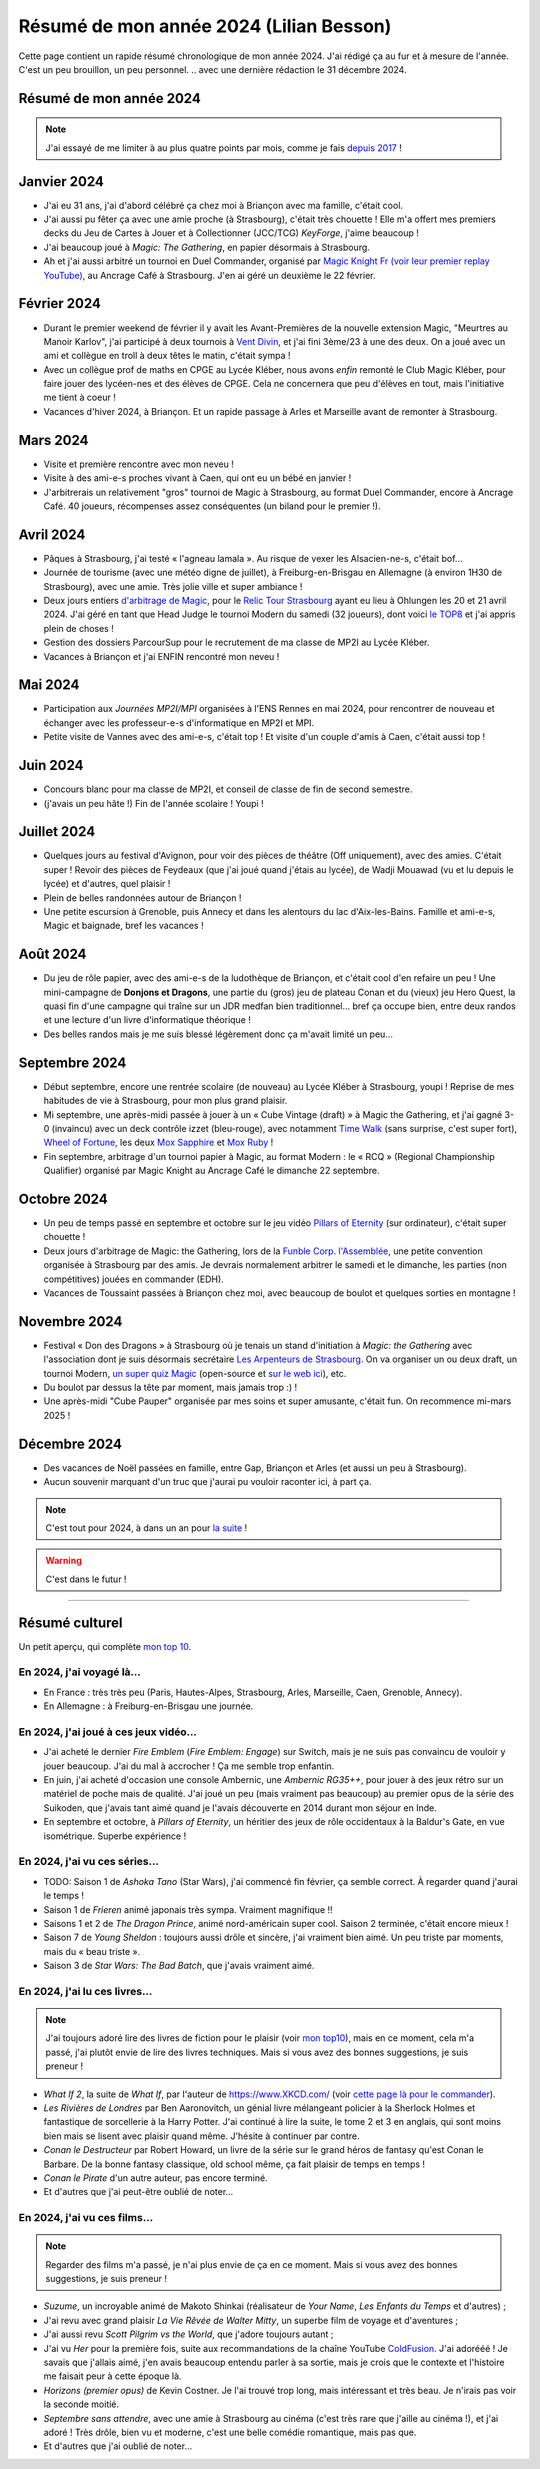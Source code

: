.. meta::
    :description lang=fr: Résumé de mon année 2024 (Lilian Besson)
    :description lang=en: Sum-up of my year 2024 (Lilian Besson)

##########################################
 Résumé de mon année 2024 (Lilian Besson)
##########################################

Cette page contient un rapide résumé chronologique de mon année 2024.
J'ai rédigé ça au fur et à mesure de l'année. C'est un peu brouillon, un peu personnel.
.. avec une dernière rédaction le 31 décembre 2024.

Résumé de mon année 2024
------------------------

.. note:: J'ai essayé de me limiter à au plus quatre points par mois, comme je fais `depuis 2017 <resume-de-mon-annee-2017.html>`_ !

Janvier 2024
------------
- J'ai eu 31 ans, j'ai d'abord célébré ça chez moi à Briançon avec ma famille, c'était cool.
- J'ai aussi pu fêter ça avec une amie proche (à Strasbourg), c'était très chouette ! Elle m'a offert mes premiers decks du Jeu de Cartes à Jouer et à Collectionner (JCC/TCG) *KeyForge*, j'aime beaucoup !
- J'ai beaucoup joué à *Magic: The Gathering*, en papier désormais à Strasbourg.
- Ah et j'ai aussi arbitré un tournoi en Duel Commander, organisé par `Magic Knight Fr (voir leur premier replay YouTube) <https://www.youtube.com/watch?v=TkNBDfd5Q-8>`_, au Ancrage Café à Strasbourg. J'en ai géré un deuxième le 22 février.

Février 2024
------------
- Durant le premier weekend de février il y avait les Avant-Premières de la nouvelle extension Magic, "Meurtres au Manoir Karlov", j'ai participé à deux tournois à `Vent Divin <https://www.ventdivin.com/>`_, et j'ai fini 3ème/23 à une des deux. On a joué avec un ami et collègue en troll à deux têtes le matin, c'était sympa !
- Avec un collègue prof de maths en CPGE au Lycée Kléber, nous avons *enfin* remonté le Club Magic Kléber, pour faire jouer des lycéen-nes et des élèves de CPGE. Cela ne concernera que peu d'élèves en tout, mais l'initiative me tient à coeur !
- Vacances d'hiver 2024, à Briançon. Et un rapide passage à Arles et Marseille avant de remonter à Strasbourg.

Mars 2024
---------
- Visite et première rencontre avec mon neveu !
- Visite à des ami-e-s proches vivant à Caen, qui ont eu un bébé en janvier !
- J'arbitrerais un relativement "gros" tournoi de Magic à Strasbourg, au format Duel Commander, encore à Ancrage Café. 40 joueurs, récompenses assez conséquentes (un biland pour le premier !).

Avril 2024
----------
- Pâques à Strasbourg, j'ai testé « l'agneau lamala ». Au risque de vexer les Alsacien-ne-s, c'était bof...
- Journée de tourisme (avec une météo digne de juillet), à Freiburg-en-Brisgau en Allemagne (à environ 1H30 de Strasbourg), avec une amie. Très jolie ville et super ambiance !
- Deux jours entiers `d'arbitrage de Magic <magic-judge.fr.html>`_, pour le `Relic Tour Strasbourg <https://www.relictcgtour.com/event/relic-tour-strasbourg/>`_ ayant eu lieu à Ohlungen les 20 et 21 avril 2024. J'ai géré en tant que Head Judge le tournoi Modern du samedi (32 joueurs), dont voici `le TOP8 <https://www.mtgtop8.com/event?e=54669&f=EDH>`_ et j'ai appris plein de choses !
- Gestion des dossiers ParcourSup pour le recrutement de ma classe de MP2I au Lycée Kléber.
- Vacances à Briançon et j'ai ENFIN rencontré mon neveu !

Mai 2024
--------
- Participation aux *Journées MP2I/MPI* organisées à l'ENS Rennes en mai 2024, pour rencontrer de nouveau et échanger avec les professeur-e-s d'informatique en MP2I et MPI.
- Petite visite de Vannes avec des ami-e-s, c'était top ! Et visite d'un couple d'amis à Caen, c'était aussi top !

Juin 2024
---------
- Concours blanc pour ma classe de MP2I, et conseil de classe de fin de second semestre.
- (j'avais un peu hâte !) Fin de l'année scolaire ! Youpi !

Juillet 2024
------------
- Quelques jours au festival d'Avignon, pour voir des pièces de théâtre (Off uniquement), avec des amies. C'était super ! Revoir des pièces de Feydeaux (que j'ai joué quand j'étais au lycée), de Wadji Mouawad (vu et lu depuis le lycée) et d'autres, quel plaisir !
- Plein de belles randonnées autour de Briançon !
- Une petite escursion à Grenoble, puis Annecy et dans les alentours du lac d'Aix-les-Bains. Famille et ami-e-s, Magic et baignade, bref les vacances !

Août 2024
---------
- Du jeu de rôle papier, avec des ami-e-s de la ludothèque de Briançon, et c'était cool d'en refaire un peu ! Une mini-campagne de **Donjons et Dragons**, une partie du (gros) jeu de plateau Conan et du (vieux) jeu Hero Quest, la quasi fin d'une campagne qui traîne sur un JDR medfan bien traditionnel... bref ça occupe bien, entre deux randos et une lecture d'un livre d'informatique théorique !
- Des belles randos mais je me suis blessé légèrement donc ça m'avait limité un peu...

Septembre 2024
--------------
- Début septembre, encore une rentrée scolaire (de nouveau) au Lycée Kléber à Strasbourg, youpi ! Reprise de mes habitudes de vie à Strasbourg, pour mon plus grand plaisir.
- Mi septembre, une après-midi passée à jouer à un « Cube Vintage (draft) » à Magic the Gathering, et j'ai gagné 3-0 (invaincu) avec un deck contrôle izzet (bleu-rouge), avec notamment `Time Walk <https://scryfall.com/card/2ed/84/time-walk>`_ (sans surprise, c'est super fort), `Wheel of Fortune <https://scryfall.com/card/3ed/185/wheel-of-fortune>`_, les deux `Mox Sapphire <https://scryfall.com/card/2ed/266/mox-sapphire>`_ et `Mox Ruby <https://scryfall.com/card/2ed/265/mox-ruby>`_ !
- Fin septembre, arbitrage d'un tournoi papier à Magic, au format Modern : le « RCQ » (Regional Championship Qualifier) organisé par Magic Knight au Ancrage Café le dimanche 22 septembre.

Octobre 2024
------------
- Un peu de temps passé en septembre et octobre sur le jeu vidéo `Pillars of Eternity <https://pillarsofeternity.fandom.com/wiki/Official_Pillars_of_Eternity_Wiki>`_ (sur ordinateur), c'était super chouette !
- Deux jours d'arbitrage de Magic: the Gathering, lors de la `Funble Corp. l'Assemblée <https://mtg.fumblecorp.com/>`_, une petite convention organisée à Strasbourg par des amis. Je devrais normalement arbitrer le samedi et le dimanche, les parties (non compétitives) jouées en commander (EDH).
- Vacances de Toussaint passées à Briançon chez moi, avec beaucoup de boulot et quelques sorties en montagne !

Novembre 2024
-------------
- Festival « Don des Dragons » à Strasbourg où je tenais un stand d'initiation à *Magic: the Gathering* avec l'association dont je suis désormais secrétaire `Les Arpenteurs de Strasbourg <https://disboard.org/server/512327166256742400>`_. On va organiser un ou deux draft, un tournoi Modern, `un super quiz Magic <https://github.com/Naereen/Un-Quiz-Magic-the-Gathering-pour-le-festival-Don-des-Dragons>`_ (open-source et `sur le web ici <https://naereen.github.io/Un-Quiz-Magic-the-Gathering-pour-le-festival-Don-des-Dragons/>`_), etc.
- Du boulot par dessus la tête par moment, mais jamais trop :) !
- Une après-midi "Cube Pauper" organisée par mes soins et super amusante, c'était fun. On recommence mi-mars 2025 !

Décembre 2024
-------------
- Des vacances de Noël passées en famille, entre Gap, Briançon et Arles (et aussi un peu à Strasbourg).
- Aucun souvenir marquant d'un truc que j'aurai pu vouloir raconter ici, à part ça.

.. note:: C'est tout pour 2024, à dans un an pour `la suite <resume-de-mon-annee-2025.html>`_ !

.. warning:: C'est dans le futur !

------------------------------------------------------------------------------

Résumé culturel
---------------

Un petit aperçu, qui complète `mon top 10 <top10.fr.html>`_.

En 2024, j'ai voyagé là…
~~~~~~~~~~~~~~~~~~~~~~~~
- En France : très très peu (Paris, Hautes-Alpes, Strasbourg, Arles, Marseille, Caen, Grenoble, Annecy).
- En Allemagne : à Freiburg-en-Brisgau une journée.

.. seealso:: `Cette page web <https://naereen.github.io/world-tour-timeline/index_fr.html>`_ que j'ai codée juste pour ça. Pas changée depuis 2019, puisque je ne suis presque pas sorti de France depuis. Et ce n'est pas vraiment prévu.

En 2024, j'ai joué à ces jeux vidéo…
~~~~~~~~~~~~~~~~~~~~~~~~~~~~~~~~~~~~
- J'ai acheté le dernier *Fire Emblem* (*Fire Emblem: Engage*) sur Switch, mais je ne suis pas convaincu de vouloir y jouer beaucoup. J'ai du mal à accrocher ! Ça me semble trop enfantin.
- En juin, j'ai acheté d'occasion une console Ambernic, une *Ambernic RG35++*, pour jouer à des jeux rétro sur un matériel de poche mais de qualité. J'ai joué un peu (mais vraiment pas beaucoup) au premier opus de la série des Suikoden, que j'avais tant aimé quand je l'avais découverte en 2014 durant mon séjour en Inde.
- En septembre et octobre, à *Pillars of Eternity*, un héritier des jeux de rôle occidentaux à la Baldur's Gate, en vue isométrique. Superbe expérience !

En 2024, j'ai vu ces séries…
~~~~~~~~~~~~~~~~~~~~~~~~~~~~
- TODO: Saison 1 de *Ashoka Tano* (Star Wars), j'ai commencé fin février, ça semble correct. À regarder quand j'aurai le temps !
- Saison 1 de *Frieren* animé japonais très sympa. Vraiment magnifique !!
- Saisons 1 et 2 de *The Dragon Prince*, animé nord-américain super cool. Saison 2 terminée, c'était encore mieux !
- Saison 7 de *Young Sheldon* : toujours aussi drôle et sincère, j'ai vraiment bien aimé. Un peu triste par moments, mais du « beau triste ».
- Saison 3 de *Star Wars: The Bad Batch*, que j'avais vraiment aimé.

En 2024, j'ai lu ces livres…
~~~~~~~~~~~~~~~~~~~~~~~~~~~~
.. note:: J'ai toujours adoré lire des livres de fiction pour le plaisir (voir `mon top10 <top10.fr.html#mes-10-ecrivains-preferes>`_), mais en ce moment, cela m'a passé, j'ai plutôt envie de lire des livres techniques. Mais si vous avez des bonnes suggestions, je suis preneur !

- *What If 2*, la suite de *What If*, par l'auteur de `<https://www.XKCD.com/>`_ (voir `cette page là pour le commander <https://xkcd.com/what-if-2/>`_).
- *Les Rivières de Londres* par Ben Aaronovitch, un génial livre mélangeant policier à la Sherlock Holmes et fantastique de sorcellerie à la Harry Potter. J'ai continué à lire la suite, le tome 2 et 3 en anglais, qui sont moins bien mais se lisent avec plaisir quand même. J'hésite à continuer par contre.
- *Conan le Destructeur* par Robert Howard, un livre de la série sur le grand héros de fantasy qu'est Conan le Barbare. De la bonne fantasy classique, old school même, ça fait plaisir de temps en temps !
- *Conan le Pirate* d'un autre auteur, pas encore terminé.
- Et d'autres que j'ai peut-être oublié de noter…

En 2024, j'ai vu ces films…
~~~~~~~~~~~~~~~~~~~~~~~~~~~
.. note:: Regarder des films m'a passé, je n'ai plus envie de ça en ce moment. Mais si vous avez des bonnes suggestions, je suis preneur !

- *Suzume*, un incroyable animé de Makoto Shinkai (réalisateur de *Your Name*, *Les Enfants du Temps* et d'autres) ;
- J'ai revu avec grand plaisir *La Vie Rêvée de Walter Mitty*, un superbe film de voyage et d'aventures ;
- J'ai aussi revu *Scott Pilgrim vs the World*, que j'adore toujours autant ;
- J'ai vu *Her* pour la première fois, suite aux recommandations de la chaîne YouTube `ColdFusion <https://www.youtube.com/@ColdFusion>`_. J'ai adorééé ! Je savais que j'allais aimé, j'en avais beaucoup entendu parler à sa sortie, mais je crois que le contexte et l'histoire me faisait peur à cette époque là.
- *Horizons (premier opus)* de Kevin Costner. Je l'ai trouvé trop long, mais intéressant et très beau. Je n'irais pas voir la seconde moitié.
- *Septembre sans attendre*, avec une amie à Strasbourg au cinéma (c'est très rare que j'aille au cinéma !), et j'ai adoré ! Très drôle, bien vu et moderne, c'est une belle comédie romantique, mais pas que.
- Et d'autres que j'ai oublié de noter…

.. (c) Lilian Besson, 2011-2024, https://bitbucket.org/lbesson/web-sphinx/
